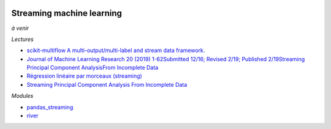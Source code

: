 
.. image:: pystat.png
    :height: 20
    :alt: Statistique
    :target: http://www.xavierdupre.fr/app/ensae_teaching_cs/helpsphinx/td_2a_notions.html#pour-un-profil-plutot-data-scientist

.. _l-ml2a-streaming-ml:

Streaming machine learning
++++++++++++++++++++++++++

*à venir*

*Lectures*

* `scikit-multiflow A multi-output/multi-label and stream data framework. <https://scikit-multiflow.github.io/>`_
* `Journal of Machine Learning Research 20 (2019) 1-62Submitted 12/16; Revised 2/19; Published 2/19Streaming Principal Component AnalysisFrom Incomplete Data
  <http://jmlr.org/papers/volume20/16-627/16-627.pdf>`_
* `Régression linéaire par morceaux (streaming)
  <http://www.xavierdupre.fr/app/mlstatpy/helpsphinx/c_ml/piecewise.html>`_
* `Streaming Principal Component Analysis From Incomplete Data
  <http://www.jmlr.org/papers/volume20/16-627/16-627.pdf>`_

*Modules*

* `pandas_streaming <https://github.com/sdpython/pandas_streaming/>`_
* `river <https://github.com/online-ml/river>`_
